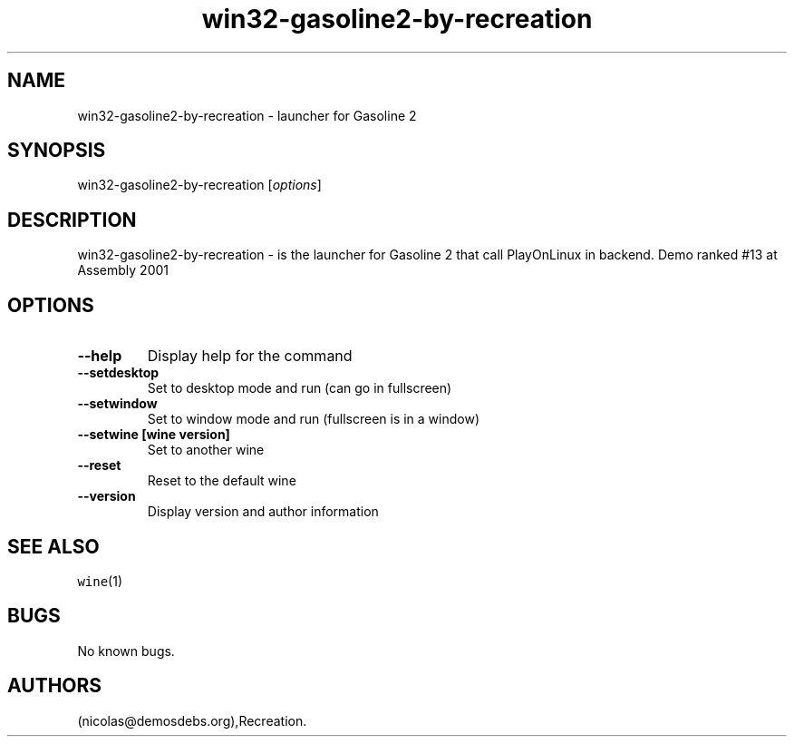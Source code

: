 .\" Automatically generated by Pandoc 2.5
.\"
.TH "win32\-gasoline2\-by\-recreation" "6" "2016\-01\-17" "Gasoline 2 User Manuals" ""
.hy
.SH NAME
.PP
win32\-gasoline2\-by\-recreation \- launcher for Gasoline 2
.SH SYNOPSIS
.PP
win32\-gasoline2\-by\-recreation [\f[I]options\f[R]]
.SH DESCRIPTION
.PP
win32\-gasoline2\-by\-recreation \- is the launcher for Gasoline 2 that
call PlayOnLinux in backend.
Demo ranked #13 at Assembly 2001
.SH OPTIONS
.TP
.B \-\-help
Display help for the command
.TP
.B \-\-setdesktop
Set to desktop mode and run (can go in fullscreen)
.TP
.B \-\-setwindow
Set to window mode and run (fullscreen is in a window)
.TP
.B \-\-setwine [wine version]
Set to another wine
.TP
.B \-\-reset
Reset to the default wine
.TP
.B \-\-version
Display version and author information
.SH SEE ALSO
.PP
\f[C]wine\f[R](1)
.SH BUGS
.PP
No known bugs.
.SH AUTHORS
(nicolas\[at]demosdebs.org),Recreation.
